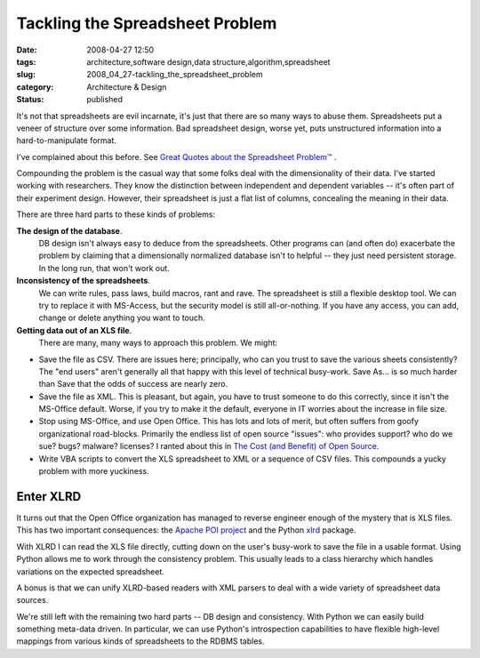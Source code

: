 Tackling the Spreadsheet Problem
================================

:date: 2008-04-27 12:50
:tags: architecture,software design,data structure,algorithm,spreadsheet
:slug: 2008_04_27-tackling_the_spreadsheet_problem
:category: Architecture & Design
:status: published







It's not that spreadsheets are evil incarnate, it's just that there are so many ways to abuse them.  Spreadsheets put a veneer of structure over some information.  Bad spreadsheet design, worse yet, puts unstructured information into a hard-to-manipulate format.



I've complained about this before.  See `Great Quotes about the Spreadsheet Problem™ <{filename}/blog/2007/02/2007_02_07-great_quotes_about_the_spreadsheet_problemtm.rst>`_ .



Compounding the problem is the casual way that some folks deal with the dimensionality of their data.  I've started working with researchers.  They know the distinction between independent and dependent variables -- it's often part of their experiment design.  However, their spreadsheet is just a flat list of columns, concealing the meaning in their data.



There are three hard parts to these kinds of problems:



**The design of the database**.
    DB design isn't always easy to deduce from the spreadsheets.  Other programs can (and often do) exacerbate the problem by claiming that a dimensionally normalized database isn't to helpful -- they just need persistent storage.  In the long run, that won't work out.



**Inconsistency of the spreadsheets**.
    We can write rules, pass laws, build macros, rant and rave.  The spreadsheet is still a flexible desktop tool.  We can try to replace it with MS-Access, but the security model is still all-or-nothing.  If you have any access, you can add, change or delete anything you want to  touch.



**Getting data out of an XLS file**.
    There are many, many ways to approach this problem.  We might:

-   Save the file as CSV.  There are issues here; principally, who can you trust to save the various sheets consistently?  The "end users" aren't generally all that happy with this level of technical busy-work.  Save As... is so much harder than Save that the odds of success are nearly zero.

-   Save the file as XML.  This is pleasant, but again, you have to trust someone to do this correctly, since it isn't the MS-Office default.  Worse, if you try to make it the default, everyone in IT worries about the increase in file size.

-   Stop using MS-Office, and use Open Office.  This has lots and lots of merit, but often suffers from goofy organizational road-blocks.  Primarily the endless list of open source "issues": who provides support? who do we sue? bugs?  malware? licenses?  I ranted about this in `The Cost (and Benefit) of Open Source <{filename}/blog/2006/04/2006_04_24-the_cost_and_benefit_of_open_source.rst>`_.

-   Write VBA scripts to convert the XLS spreadsheet to XML or a sequence of CSV files.  This compounds a yucky problem with more yuckiness.








Enter XLRD
----------




It turns out that the Open Office organization has managed to reverse engineer enough of the mystery that is XLS files.  This has two important consequences: the `Apache POI project <http://poi.apache.org/>`_  and the Python `xlrd <http://www.lexicon.net/sjmachin/xlrd.htm>`_  package.




With XLRD I can read the XLS file directly, cutting down on the user's busy-work to save the file in a usable format.  Using Python allows me to work through the consistency problem.  This usually leads to a class hierarchy which handles variations on the expected spreadsheet.




A bonus is that we can unify XLRD-based readers with XML parsers to deal with a wide variety of spreadsheet data sources.




We're still left with the remaining two hard parts -- DB design and consistency.  With Python we can easily build something meta-data driven.  In particular, we can use Python's introspection capabilities to have flexible high-level mappings from various kinds of spreadsheets to the RDBMS tables.




